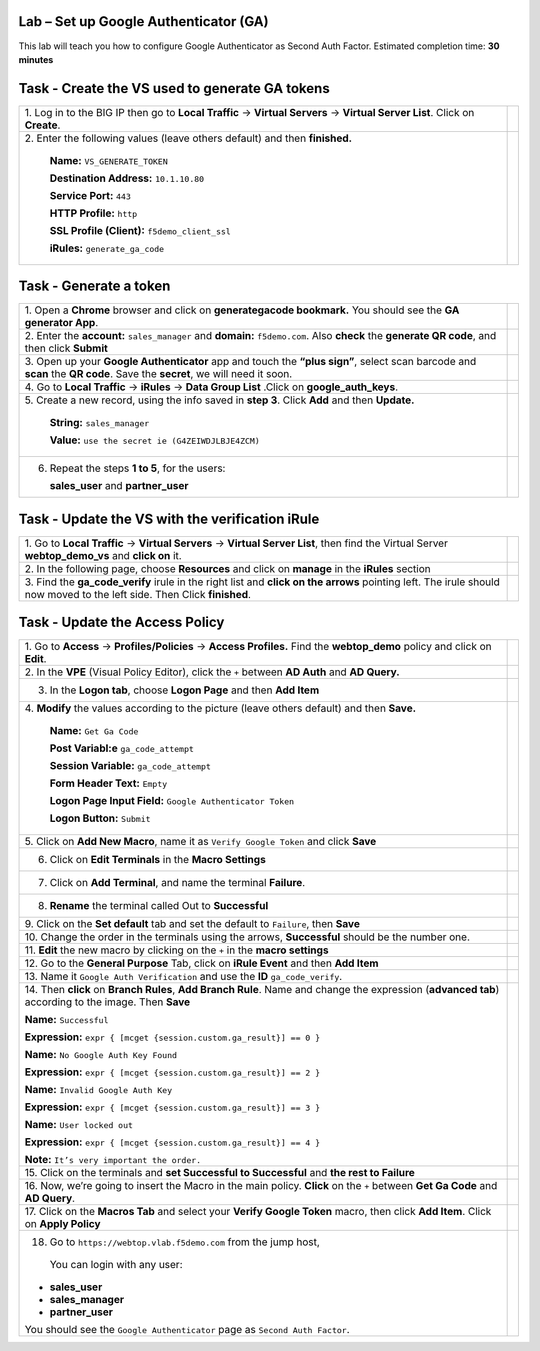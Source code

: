 Lab –  Set up Google Authenticator (GA)
---------------------------------------

This lab will teach you how to configure Google Authenticator as Second Auth Factor.
Estimated completion time: **30 minutes**

Task - Create the VS used to generate GA tokens
-----------------------------------------------

+-----------------------------------------------------------------+---------------------------------------------------------------------+
| 1. Log in to the BIG IP then go to **Local Traffic** ->         |                                                                     |
| **Virtual Servers** -> **Virtual Server List**. Click on        |                                                                     |
| **Create**.                                                     |                                                                     |
|                                                                 |                                                                     |
|                                                                 | |image104|                                                          |
+-----------------------------------------------------------------+---------------------------------------------------------------------+
| 2. Enter the following values (leave others default) and then   |                                                                     |
| **finished.**                                                   | |image105|                                                          |
|                                                                 |                                                                     |
|     **Name:** ``VS_GENERATE_TOKEN``                             | |image106|                                                          |
|                                                                 |                                                                     |
|     **Destination Address:** ``10.1.10.80``                     |                                                                     |
|                                                                 |                                                                     |
|     **Service Port:** ``443``                                   |                                                                     |
|                                                                 |                                                                     |
|     **HTTP Profile:** ``http``                                  |                                                                     |
|                                                                 |                                                                     |
|     **SSL Profile (Client):** ``f5demo_client_ssl``             |                                                                     |
|                                                                 |                                                                     |
|     **iRules:** ``generate_ga_code``                            |                                                                     |
+-----------------------------------------------------------------+---------------------------------------------------------------------+

Task - Generate a token
-----------------------

+-----------------------------------------------------------------+---------------------------------------------------------------------+
| 1. Open a **Chrome** browser and click on                       |                                                                     |
| **generategacode bookmark.** You should see the                 |                                                                     |
| **GA generator App**.                                           | |image107|                                                          |
+-----------------------------------------------------------------+---------------------------------------------------------------------+
| 2. Enter the **account:** ``sales_manager`` and **domain:**     |                                                                     |
| ``f5demo.com``. Also **check** the **generate QR code**,        |                                                                     |
| and then click **Submit**                                       | |image108|                                                          |
+-----------------------------------------------------------------+---------------------------------------------------------------------+
| 3. Open up your **Google Authenticator** app and touch          |                                                                     |
| the **“plus sign”**, select scan barcode and **scan** the       |                                                                     |
| **QR code**. Save the **secret**, we will need it soon.         | |image109|                                                          |
+-----------------------------------------------------------------+---------------------------------------------------------------------+
| 4. Go to **Local Traffic** -> **iRules** -> **Data Group List** |                                                                     |
| .Click on **google_auth_keys**.                                 | |image110|                                                          |
+-----------------------------------------------------------------+---------------------------------------------------------------------+
| 5. Create a new record, using the info saved in **step 3**.     |                                                                     |
| Click **Add** and then **Update.**                              | |image111|                                                          |
|                                                                 |                                                                     |
|     **String:** ``sales_manager``                               |                                                                     |
|                                                                 |                                                                     |
|     **Value:** ``use the secret ie (G4ZEIWDJLBJE4ZCM)``         |                                                                     |
+-----------------------------------------------------------------+---------------------------------------------------------------------+
| 6. Repeat the steps **1 to 5**, for the users:                  | |image112|                                                          |
|                                                                 |                                                                     |
|    **sales_user** and **partner_user**                          |                                                                     |
+-----------------------------------------------------------------+---------------------------------------------------------------------+

Task - Update the VS with the verification iRule
------------------------------------------------

+-----------------------------------------------------------------+---------------------------------------------------------------------+
| 1. Go to **Local Traffic** -> **Virtual Servers** ->            |                                                                     |
| **Virtual Server List**, then find the Virtual Server           |                                                                     |
| **webtop_demo_vs** and **click on** it.                         | |image113|                                                          |
+-----------------------------------------------------------------+---------------------------------------------------------------------+
| 2. In the following page, choose **Resources** and click on     |                                                                     |
| **manage** in the **iRules** section                            | |image114|                                                          |
+-----------------------------------------------------------------+---------------------------------------------------------------------+
| 3. Find the **ga_code_verify** irule in the right list and      |                                                                     |
| **click on the arrows** pointing left. The irule should now     |                                                                     |
| moved to the left side. Then Click **finished**.                | |image115|                                                          |
+-----------------------------------------------------------------+---------------------------------------------------------------------+

Task - Update the Access Policy
-------------------------------

+----------------------------------------------------------------------+---------------------------------------------------------------------+
| 1. Go to **Access** -> **Profiles/Policies** ->                      |                                                                     |
| **Access Profiles.** Find the **webtop_demo** policy and             |                                                                     |
| click on **Edit**.                                                   | |image116|                                                          |
+----------------------------------------------------------------------+---------------------------------------------------------------------+
| 2. In the **VPE** (Visual Policy Editor), click the ``+``            |                                                                     |
| between **AD Auth** and **AD Query.**                                | |image117|                                                          |
+----------------------------------------------------------------------+---------------------------------------------------------------------+
| 3. In the **Logon tab**, choose **Logon Page** and then **Add Item** |                                                                     |
|                                                                      | |image118|                                                          |
+----------------------------------------------------------------------+---------------------------------------------------------------------+
| 4. **Modify** the values according to the picture                    |                                                                     |
| (leave others default) and then **Save.**                            | |image119|                                                          |
|                                                                      |                                                                     |
|     **Name:** ``Get Ga Code``                                        |                                                                     |
|                                                                      |                                                                     |
|     **Post Variabl:e** ``ga_code_attempt``                           |                                                                     |
|                                                                      |                                                                     |
|     **Session Variable:** ``ga_code_attempt``                        |                                                                     |
|                                                                      |                                                                     |
|     **Form Header Text:** ``Empty``                                  |                                                                     |
|                                                                      |                                                                     |
|     **Logon Page Input Field:** ``Google Authenticator Token``       |                                                                     |
|                                                                      |                                                                     |
|     **Logon Button:** ``Submit``                                     |                                                                     |
+----------------------------------------------------------------------+---------------------------------------------------------------------+
| 5. Click on **Add New Macro**, name it as                            |                                                                     |
| ``Verify Google Token`` and click **Save**                           | |image120|                                                          |
|                                                                      |                                                                     |
|                                                                      | |image121|                                                          |
+----------------------------------------------------------------------+---------------------------------------------------------------------+
| 6. Click on **Edit Terminals** in the **Macro Settings**             | |image122|                                                          |
|                                                                      |                                                                     |
|                                                                      | |image123|                                                          |
+----------------------------------------------------------------------+---------------------------------------------------------------------+
| 7. Click on **Add Terminal**, and name the terminal **Failure**.     | |image124|                                                          |
+----------------------------------------------------------------------+---------------------------------------------------------------------+
| 8. **Rename** the terminal called Out to **Successful**              | |image125|                                                          |
+----------------------------------------------------------------------+---------------------------------------------------------------------+
| 9. Click on the **Set default** tab and set the default to           |                                                                     |
| ``Failure``, then **Save**                                           | |image126|                                                          |
+----------------------------------------------------------------------+---------------------------------------------------------------------+
| 10. Change the order in the terminals using the arrows,              |                                                                     |
| **Successful** should be the number one.                             | |image127|                                                          |
+----------------------------------------------------------------------+---------------------------------------------------------------------+
| 11. **Edit** the new macro by clicking on the ``+``                  |                                                                     |
| in the **macro settings**                                            | |image128|                                                          |
+----------------------------------------------------------------------+---------------------------------------------------------------------+
| 12. Go to the **General Purpose** Tab, click on                      |                                                                     |
| **iRule Event** and then **Add Item**                                | |image129|                                                          |
+----------------------------------------------------------------------+---------------------------------------------------------------------+
| 13. Name it ``Google Auth Verification`` and use the                 |                                                                     |
| **ID** ``ga_code_verify``.                                           | |image130|                                                          |
+----------------------------------------------------------------------+---------------------------------------------------------------------+
| 14. Then **click** on **Branch Rules**, **Add Branch Rule**.         |                                                                     |
| Name and change the expression (**advanced tab**) according          |                                                                     |
| to the image. Then **Save**                                          | |image131|                                                          |
|                                                                      |                                                                     |
| **Name:** ``Successful``                                             |                                                                     |
|                                                                      |                                                                     |
| **Expression:** ``expr { [mcget {session.custom.ga_result}] == 0 }`` |                                                                     |
|                                                                      |                                                                     |
| **Name:** ``No Google Auth Key Found``                               |                                                                     |
|                                                                      |                                                                     |
| **Expression:** ``expr { [mcget {session.custom.ga_result}] == 2 }`` |                                                                     |
|                                                                      |                                                                     |
| **Name:** ``Invalid Google Auth Key``                                |                                                                     |
|                                                                      |                                                                     |
| **Expression:** ``expr { [mcget {session.custom.ga_result}] == 3 }`` |                                                                     |
|                                                                      |                                                                     |
| **Name:** ``User locked out``                                        |                                                                     |
|                                                                      |                                                                     |
| **Expression:** ``expr { [mcget {session.custom.ga_result}] == 4 }`` |                                                                     |
|                                                                      |                                                                     |
| **Note:** ``It’s very important the order.``                         |                                                                     |
+----------------------------------------------------------------------+---------------------------------------------------------------------+
| 15. Click on the terminals and **set Successful to Successful**      |                                                                     |
| and **the rest to Failure**                                          | |image132|                                                          |
+----------------------------------------------------------------------+---------------------------------------------------------------------+
| 16. Now, we’re going to insert the Macro in the main policy.         |                                                                     |
| **Click** on the ``+`` between **Get Ga Code** and **AD Query**.     | |image133|                                                          |
+----------------------------------------------------------------------+---------------------------------------------------------------------+
| 17. Click on the **Macros Tab** and select your                      |                                                                     |
| **Verify Google Token** macro, then click **Add Item**. Click on     |                                                                     |
| **Apply Policy**                                                     | |image134|                                                          |
+----------------------------------------------------------------------+---------------------------------------------------------------------+
| 18. Go to ``https://webtop.vlab.f5demo.com`` from the jump host,     | |image135|                                                          |
|                                                                      |                                                                     |
|    You can login with any user:                                      |                                                                     |
|                                                                      |                                                                     |
| -  **sales_user**                                                    |                                                                     |
|                                                                      |                                                                     |
| -  **sales_manager**                                                 |                                                                     |
|                                                                      |                                                                     |
| -  **partner_user**                                                  |                                                                     |
|                                                                      |                                                                     |
| You should see the ``Google Authenticator`` page as                  |                                                                     |
| ``Second Auth Factor``.                                              |                                                                     |
+----------------------------------------------------------------------+---------------------------------------------------------------------+

.. |image104| image:: /_static/image104.png
.. |image105| image:: /_static/image105.png
.. |image106| image:: /_static/image106.png
.. |image107| image:: /_static/image107.png
.. |image108| image:: /_static/image108.png
.. |image109| image:: /_static/image109.png
.. |image110| image:: /_static/image110.png
.. |image111| image:: /_static/image111.png
.. |image112| image:: /_static/image112.png
.. |image113| image:: /_static/image113.png
.. |image114| image:: /_static/image114.png
.. |image115| image:: /_static/image115.png
.. |image116| image:: /_static/image116.png
.. |image117| image:: /_static/image117.png
.. |image118| image:: /_static/image118.png
.. |image119| image:: /_static/image119.png
.. |image120| image:: /_static/image120.png
.. |image121| image:: /_static/image121.png
.. |image122| image:: /_static/image122.png
.. |image123| image:: /_static/image123.png
.. |image124| image:: /_static/image124.png
.. |image125| image:: /_static/image125.png
.. |image126| image:: /_static/image126.png
.. |image127| image:: /_static/image127.png
.. |image128| image:: /_static/image128.png
.. |image129| image:: /_static/image129.png
.. |image130| image:: /_static/image130.png
.. |image131| image:: /_static/image131.png
.. |image132| image:: /_static/image132.png
.. |image133| image:: /_static/image133.png
.. |image134| image:: /_static/image134.png
.. |image135| image:: /_static/image135.png

